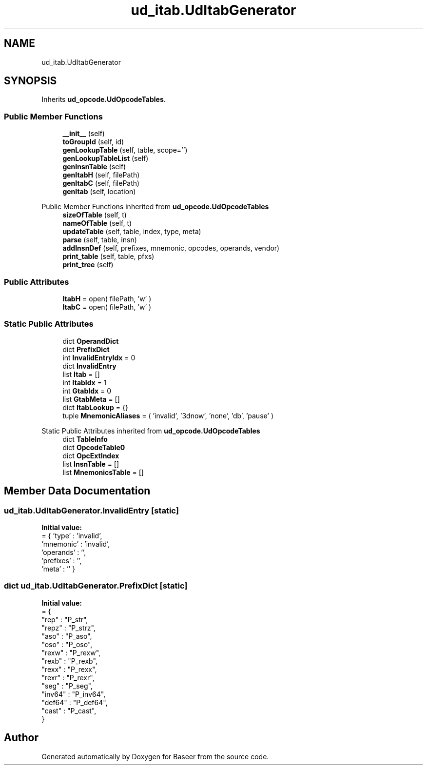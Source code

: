 .TH "ud_itab.UdItabGenerator" 3 "Version 0.1.0" "Baseer" \" -*- nroff -*-
.ad l
.nh
.SH NAME
ud_itab.UdItabGenerator
.SH SYNOPSIS
.br
.PP
.PP
Inherits \fBud_opcode\&.UdOpcodeTables\fP\&.
.SS "Public Member Functions"

.in +1c
.ti -1c
.RI "\fB__init__\fP (self)"
.br
.ti -1c
.RI "\fBtoGroupId\fP (self, id)"
.br
.ti -1c
.RI "\fBgenLookupTable\fP (self, table, scope='')"
.br
.ti -1c
.RI "\fBgenLookupTableList\fP (self)"
.br
.ti -1c
.RI "\fBgenInsnTable\fP (self)"
.br
.ti -1c
.RI "\fBgenItabH\fP (self, filePath)"
.br
.ti -1c
.RI "\fBgenItabC\fP (self, filePath)"
.br
.ti -1c
.RI "\fBgenItab\fP (self, location)"
.br
.in -1c

Public Member Functions inherited from \fBud_opcode\&.UdOpcodeTables\fP
.in +1c
.ti -1c
.RI "\fBsizeOfTable\fP (self, t)"
.br
.ti -1c
.RI "\fBnameOfTable\fP (self, t)"
.br
.ti -1c
.RI "\fBupdateTable\fP (self, table, index, type, meta)"
.br
.ti -1c
.RI "\fBparse\fP (self, table, insn)"
.br
.ti -1c
.RI "\fBaddInsnDef\fP (self, prefixes, mnemonic, opcodes, operands, vendor)"
.br
.ti -1c
.RI "\fBprint_table\fP (self, table, pfxs)"
.br
.ti -1c
.RI "\fBprint_tree\fP (self)"
.br
.in -1c
.SS "Public Attributes"

.in +1c
.ti -1c
.RI "\fBItabH\fP = open( filePath, 'w' )"
.br
.ti -1c
.RI "\fBItabC\fP = open( filePath, 'w' )"
.br
.in -1c
.SS "Static Public Attributes"

.in +1c
.ti -1c
.RI "dict \fBOperandDict\fP"
.br
.ti -1c
.RI "dict \fBPrefixDict\fP"
.br
.ti -1c
.RI "int \fBInvalidEntryIdx\fP = 0"
.br
.ti -1c
.RI "dict \fBInvalidEntry\fP"
.br
.ti -1c
.RI "list \fBItab\fP = []"
.br
.ti -1c
.RI "int \fBItabIdx\fP = 1"
.br
.ti -1c
.RI "int \fBGtabIdx\fP = 0"
.br
.ti -1c
.RI "list \fBGtabMeta\fP = []"
.br
.ti -1c
.RI "dict \fBItabLookup\fP = {}"
.br
.ti -1c
.RI "tuple \fBMnemonicAliases\fP = ( 'invalid', '3dnow', 'none', 'db', 'pause' )"
.br
.in -1c

Static Public Attributes inherited from \fBud_opcode\&.UdOpcodeTables\fP
.in +1c
.ti -1c
.RI "dict \fBTableInfo\fP"
.br
.ti -1c
.RI "dict \fBOpcodeTable0\fP"
.br
.ti -1c
.RI "dict \fBOpcExtIndex\fP"
.br
.ti -1c
.RI "list \fBInsnTable\fP = []"
.br
.ti -1c
.RI "list \fBMnemonicsTable\fP = []"
.br
.in -1c
.SH "Member Data Documentation"
.PP 
.SS "ud_itab\&.UdItabGenerator\&.InvalidEntry\fR [static]\fP"
\fBInitial value:\fP
.nf
=  { 'type'     : 'invalid', 
                     'mnemonic' : 'invalid', 
                     'operands' : '', 
                     'prefixes' : '',
                     'meta'     : '' }
.PP
.fi

.SS "dict ud_itab\&.UdItabGenerator\&.PrefixDict\fR [static]\fP"
\fBInitial value:\fP
.nf
=  { 
        "rep"      : "P_str",   
        "repz"     : "P_strz",   
        "aso"      : "P_aso",   
        "oso"      : "P_oso",   
        "rexw"     : "P_rexw", 
        "rexb"     : "P_rexb",  
        "rexx"     : "P_rexx",  
        "rexr"     : "P_rexr",
        "seg"      : "P_seg",
        "inv64"    : "P_inv64", 
        "def64"    : "P_def64", 
        "cast"     : "P_cast",
    }
.PP
.fi


.SH "Author"
.PP 
Generated automatically by Doxygen for Baseer from the source code\&.
